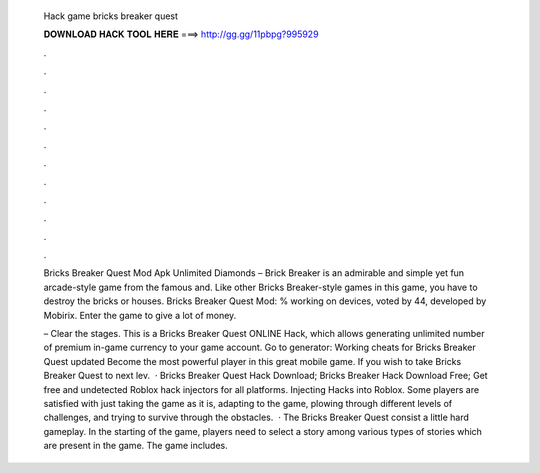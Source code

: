   Hack game bricks breaker quest
  
  
  
  𝐃𝐎𝐖𝐍𝐋𝐎𝐀𝐃 𝐇𝐀𝐂𝐊 𝐓𝐎𝐎𝐋 𝐇𝐄𝐑𝐄 ===> http://gg.gg/11pbpg?995929
  
  
  
  .
  
  
  
  .
  
  
  
  .
  
  
  
  .
  
  
  
  .
  
  
  
  .
  
  
  
  .
  
  
  
  .
  
  
  
  .
  
  
  
  .
  
  
  
  .
  
  
  
  .
  
  Bricks Breaker Quest Mod Apk Unlimited Diamonds – Brick Breaker is an admirable and simple yet fun arcade-style game from the famous and. Like other Bricks Breaker-style games in this game, you have to destroy the bricks or houses. Bricks Breaker Quest Mod: % working on devices, voted by 44, developed by Mobirix. Enter the game to give a lot of money.
  
  – Clear the stages. This is a Bricks Breaker Quest ONLINE Hack, which allows generating unlimited number of premium in-game currency to your game account. Go to generator:  Working cheats for Bricks Breaker Quest updated Become the most powerful player in this great mobile game. If you wish to take Bricks Breaker Quest to next lev.  · Bricks Breaker Quest Hack Download; Bricks Breaker Hack Download Free; Get free and undetected Roblox hack injectors for all platforms. Injecting Hacks into Roblox. Some players are satisfied with just taking the game as it is, adapting to the game, plowing through different levels of challenges, and trying to survive through the obstacles.  · The Bricks Breaker Quest consist a little hard gameplay. In the starting of the game, players need to select a story among various types of stories which are present in the game. The game includes.
